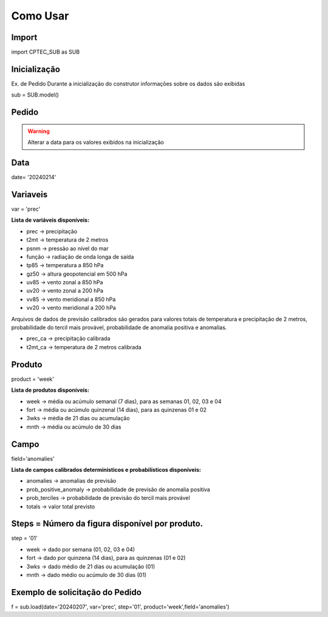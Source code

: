 Como Usar
=========

Import
------

import CPTEC_SUB as SUB

Inicialização
-------------

Ex. de Pedido
Durante a inicialização do construtor informações sobre os dados são exibidas

sub = SUB.model()


Pedido
------

.. warning::
  Alterar a data para os valores exibidos na inicialização

Data
----

date= '20240214'

Variaveis
---------

var = 'prec'

**Lista de variáveis disponíveis:**

- prec -> precipitação
- t2mt -> temperatura de 2 metros
- psnm -> pressão ao nível do mar
- função -> radiação de onda longa de saída
- tp85 -> temperatura a 850 hPa
- gz50 -> altura geopotencial em 500 hPa
- uv85 -> vento zonal a 850 hPa
- uv20 -> vento zonal a 200 hPa
- vv85 -> vento meridional a 850 hPa
- vv20 -> vento meridional a 200 hPa

Arquivos de dados de previsão calibrados são gerados para valores totais de temperatura e precipitação de 2 metros, probabilidade do tercil mais provável, probabilidade de anomalia positiva e anomalias.

- prec_ca -> precipitação calibrada
- t2mt_ca -> temperatura de 2 metros calibrada


Produto
-------

product = 'week'

**Lista de produtos disponíveis:**

- week -> média ou acúmulo semanal (7 dias), para as semanas 01, 02, 03 e 04
- fort -> média ou acúmulo quinzenal (14 dias), para as quinzenas 01 e 02
- 3wks -> média de 21 dias ou acumulação
- mnth -> média ou acúmulo de 30 dias


Campo
-----

field='anomalies'

**Lista de campos calibrados determinísticos e probabilísticos disponíveis:**

- anomalies -> anomalias de previsão
- prob_positive_anomaly  -> probabilidade de previsão de anomalia positiva
- prob_terciles -> probabilidade de previsão do tercil mais provável
- totals -> valor total previsto


Steps = Número da figura disponível por produto.
------------------------------------------------

step = '01'

- week -> dado por semana (01, 02, 03 e 04)
- fort -> dado por quinzena (14 dias), para as quinzenas (01 e 02)
- 3wks -> dado médio de 21 dias ou acumulação (01)
- mnth -> dado médio ou acúmulo de 30 dias (01)


Exemplo de solicitação do Pedido
--------------------------------

f = sub.load(date='20240207', var='prec', step='01', product='week',field='anomalies')


